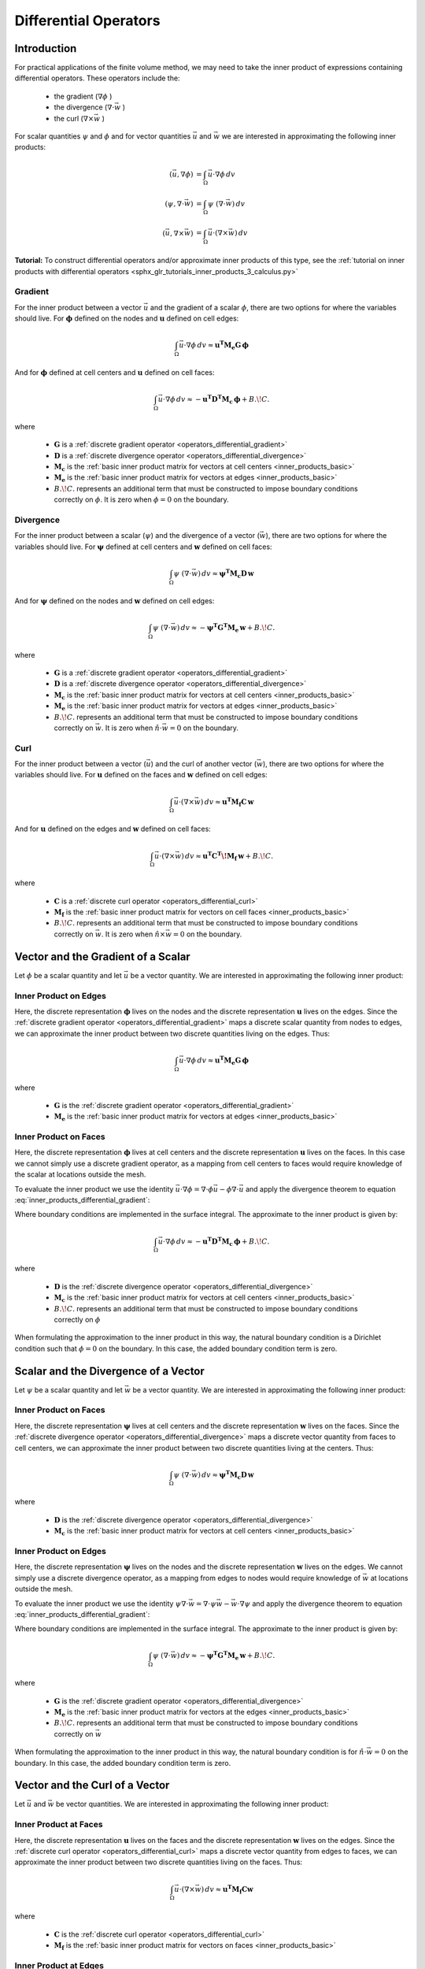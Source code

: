 .. _inner_products_differential:

Differential Operators
**********************

Introduction
------------

For practical applications of the finite volume method,
we may need to take the inner product of expressions containing differential operators.
These operators include the:

    - the gradient (:math:`\nabla \phi` )
    - the divergence (:math:`\nabla \cdot \vec{w}` )
    - the curl (:math:`\nabla \times \vec{w}` )

For scalar quantities :math:`\psi` and :math:`\phi` and for vector quantities :math:`\vec{u}` and :math:`\vec{w}`
we are interested in approximating the following inner products:

.. math::
    \begin{align}
    (\vec{u}, \nabla \phi ) &= \int_\Omega \vec{u} \cdot \nabla \phi \, dv\\
    (\psi, \nabla \cdot \vec{w} ) &= \int_\Omega \psi \; (\nabla \cdot \vec{w}) \, dv \\
    (\vec{u}, \nabla \times \vec{w} ) &= \int_\Omega \vec{u} \cdot (\nabla \times \vec{w} ) \, dv
    \end{align}

**Tutorial:** To construct differential operators and/or approximate inner products of this type, see the :ref:`tutorial on inner products with differential operators <sphx_glr_tutorials_inner_products_3_calculus.py>`


.. _inner_products_differential_gradient:

Gradient
^^^^^^^^

For the inner product between a vector :math:`\vec{u}` and the gradient of a scalar :math:`\phi`,
there are two options for where the variables should live. For :math:`\boldsymbol{\phi}` defined on the nodes
and :math:`\boldsymbol{u}` defined on cell edges:

.. math::
    \int_\Omega \vec{u} \cdot \nabla \phi \, dv \approx \boldsymbol{u^T M_e G \, \phi}

And for :math:`\boldsymbol{\phi}` defined at cell centers and :math:`\boldsymbol{u}` defined on cell faces:

.. math::
    \int_\Omega \vec{u} \cdot \nabla \phi \, dv \approx - \boldsymbol{u^T D^T M_c \, \phi} + B.\! C.

where

    - :math:`\boldsymbol{G}` is a :ref:`discrete gradient operator <operators_differential_gradient>`
    - :math:`\boldsymbol{D}` is a :ref:`discrete divergence operator <operators_differential_divergence>`
    - :math:`\boldsymbol{M_c}` is the :ref:`basic inner product matrix for vectors at cell centers <inner_products_basic>`
    - :math:`\boldsymbol{M_e}` is the :ref:`basic inner product matrix for vectors at edges <inner_products_basic>`
    - :math:`B.\! C.` represents an additional term that must be constructed to impose boundary conditions correctly on :math:`\phi`. It is zero when :math:`\phi = 0` on the boundary.


.. _inner_products_differential_divergence:

Divergence
^^^^^^^^^^

For the inner product between a scalar (:math:`\psi`) and the divergence of a vector (:math:`\vec{w}`),
there are two options for where the variables should live. For :math:`\boldsymbol{\psi}` defined at cell centers
and :math:`\boldsymbol{w}` defined on cell faces:

.. math::
    \int_\Omega \psi \; (\nabla \cdot \vec{w}) \, dv \approx \boldsymbol{\psi^T M_c D \, w}

And for :math:`\boldsymbol{\psi}` defined on the nodes and :math:`\boldsymbol{w}` defined on cell edges:

.. math::
    \int_\Omega \psi \; (\nabla \cdot \vec{w}) \, dv \approx - \boldsymbol{\psi^T G^T M_e \, w } + B.\! C.

where

    - :math:`\boldsymbol{G}` is a :ref:`discrete gradient operator <operators_differential_gradient>`
    - :math:`\boldsymbol{D}` is a :ref:`discrete divergence operator <operators_differential_divergence>`
    - :math:`\boldsymbol{M_c}` is the :ref:`basic inner product matrix for vectors at cell centers <inner_products_basic>`
    - :math:`\boldsymbol{M_e}` is the :ref:`basic inner product matrix for vectors at edges <inner_products_basic>`
    - :math:`B.\! C.` represents an additional term that must be constructed to impose boundary conditions correctly on :math:`\vec{w}`. It is zero when :math:`\hat{n} \cdot \vec{w} = 0` on the boundary.


.. _inner_products_differential_curl:

Curl
^^^^

For the inner product between a vector (:math:`\vec{u}`) and the curl of another vector (:math:`\vec{w}`),
there are two options for where the variables should live. For :math:`\boldsymbol{u}` defined on the faces
and :math:`\boldsymbol{w}` defined on cell edges:

.. math::
    \int_\Omega \vec{u} \cdot (\nabla \times \vec{w} ) \, dv \approx \boldsymbol{u^T M_f C \, w}

And for :math:`\boldsymbol{u}` defined on the edges and :math:`\boldsymbol{w}` defined on cell faces:

.. math::
    \int_\Omega \vec{u} \cdot (\nabla \times \vec{w} ) \, dv \approx \boldsymbol{u^T C^T \! M_f \, w } + B.\! C.

where

    - :math:`\boldsymbol{C}` is a :ref:`discrete curl operator <operators_differential_curl>`
    - :math:`\boldsymbol{M_f}` is the :ref:`basic inner product matrix for vectors on cell faces <inner_products_basic>`
    - :math:`B.\! C.` represents an additional term that must be constructed to impose boundary conditions correctly on :math:`\vec{w}`. It is zero when :math:`\hat{n} \times \vec{w} = 0` on the boundary.

.. _inner_products_differential_gradient_full:

Vector and the Gradient of a Scalar
-----------------------------------

Let :math:`\phi` be a scalar quantity and let :math:`\vec{u}` be a vector quantity.
We are interested in approximating the following inner product:

.. math::
    (\vec{u}, \nabla \phi ) = \int_\Omega \vec{u} \cdot \nabla \phi \, dv
    :label: inner_products_differential_gradient

Inner Product on Edges
^^^^^^^^^^^^^^^^^^^^^^

Here, the discrete representation :math:`\boldsymbol{\phi}` lives on the nodes and
the discrete representation :math:`\boldsymbol{u}` lives on the edges.
Since the :ref:`discrete gradient operator <operators_differential_gradient>` maps
a discrete scalar quantity from nodes to edges, we can approximate the inner product
between two discrete quantities living on the edges. Thus:

.. math::
    \int_\Omega \vec{u} \cdot \nabla \phi \, dv \approx \boldsymbol{u^T M_e G \, \phi}

where

    - :math:`\boldsymbol{G}` is the :ref:`discrete gradient operator <operators_differential_gradient>`
    - :math:`\boldsymbol{M_e}` is the :ref:`basic inner product matrix for vectors at edges <inner_products_basic>`


Inner Product on Faces
^^^^^^^^^^^^^^^^^^^^^^

Here, the discrete representation :math:`\boldsymbol{\phi}` lives at cell centers and
the discrete representation :math:`\boldsymbol{u}` lives on the faces.
In this case we cannot simply use a discrete gradient operator, as a mapping from cell centers
to faces would require knowledge of the scalar at locations outside the mesh.

To evaluate the inner product we use the identity
:math:`\vec{u} \cdot \nabla \phi = \nabla \cdot \phi\vec{u} - \phi \nabla \cdot \vec{u}`
and apply the divergence theorem to equation :eq:`inner_products_differential_gradient`:

.. math::
    \begin{align}
    \int_\Omega \vec{u} \cdot \nabla \phi \, dv &= - \int_\Omega \phi \nabla \cdot \vec{u} \, dv + \int_\Omega \nabla \cdot \phi\vec{u} \, dv \\
    &= - \int_\Omega \phi \nabla \cdot \vec{u} \, dv + \oint_{\partial \Omega} \hat{n} \cdot \phi\vec{u} \, da \\
    &= - \int_\Omega \phi \nabla \cdot \vec{u} \, dv + \oint_{\partial \Omega} \phi \hat{n} \cdot \vec{u} \, da
    \end{align}
    :label: inner_products_differential_gradient_centers

Where boundary conditions are implemented in the surface integral. The approximate to the inner product is given by:

.. math::
    \int_\Omega \vec{u} \cdot \nabla \phi \, dv \approx - \boldsymbol{u^T D^T M_c \, \phi} + B.\! C.

where

    - :math:`\boldsymbol{D}` is the :ref:`discrete divergence operator <operators_differential_divergence>`
    - :math:`\boldsymbol{M_c}` is the :ref:`basic inner product matrix for vectors at cell centers <inner_products_basic>`
    - :math:`B.\! C.` represents an additional term that must be constructed to impose boundary conditions correctly on :math:`\phi`

When formulating the approximation to the inner product in this way, the natural boundary condition is a Dirichlet condition such that :math:`\phi = 0` on the boundary.
In this case, the added boundary condition term is zero.

.. _inner_products_differential_divergence_full:

Scalar and the Divergence of a Vector
-------------------------------------

Let :math:`\psi` be a scalar quantity and let :math:`\vec{w}` be a vector quantity.
We are interested in approximating the following inner product:

.. math::
    (\psi, \nabla \cdot \vec{w} ) = \int_\Omega \psi \; (\nabla \cdot \vec{w}) \, dv \\
    :label: inner_products_differential_divergence


Inner Product on Faces
^^^^^^^^^^^^^^^^^^^^^^

Here, the discrete representation :math:`\boldsymbol{\psi}` lives at cell centers and
the discrete representation :math:`\boldsymbol{w}` lives on the faces.
Since the :ref:`discrete divergence operator <operators_differential_divergence>` maps
a discrete vector quantity from faces to cell centers, we can approximate the inner product
between two discrete quantities living at the centers. Thus:

.. math::
    \int_\Omega \psi \; (\nabla \cdot \vec{w}) \, dv \approx \boldsymbol{\psi^T M_c D \, w}

where

    - :math:`\boldsymbol{D}` is the :ref:`discrete divergence operator <operators_differential_divergence>` 
    - :math:`\boldsymbol{M_c}` is the :ref:`basic inner product matrix for vectors at cell centers <inner_products_basic>`


Inner Product on Edges
^^^^^^^^^^^^^^^^^^^^^^

Here, the discrete representation :math:`\boldsymbol{\psi}` lives on the nodes and
the discrete representation :math:`\boldsymbol{w}` lives on the edges.
We cannot simply use a discrete divergence operator, as a mapping from edges
to nodes would require knowledge of :math:`\vec{w}` at locations outside the mesh.

To evaluate the inner product we use the identity
:math:`\psi \nabla \cdot \vec{w} = \nabla \cdot \psi\vec{w} - \vec{w} \cdot \nabla \psi`
and apply the divergence theorem to equation :eq:`inner_products_differential_gradient`:

.. math::
    \begin{align}
    \int_\Omega \psi \; (\nabla \cdot \vec{w}) \, dv &= - \int_\Omega \vec{w} \cdot \nabla \psi \, dv + \int_\Omega \nabla \cdot \psi\vec{w} \, dv \\
    &= - \int_\Omega \vec{w} \cdot \nabla \psi \, dv + \oint_{\partial \Omega} \hat{n} \cdot \psi\vec{w} \, da \\
    &= - \int_\Omega \vec{w} \cdot \nabla \psi \, dv + \oint_{\partial \Omega} \psi (\hat{n} \cdot \vec{w}) \, da
    \end{align}
    :label: inner_products_differential_divergence_edges

Where boundary conditions are implemented in the surface integral. The approximate to the inner product is given by:

.. math::
    \int_\Omega \psi \; (\nabla \cdot \vec{w}) \, dv \approx - \boldsymbol{\psi^T G^T M_e \, w} + B.\! C.

where

    - :math:`\boldsymbol{G}` is the :ref:`discrete gradient operator <operators_differential_divergence>`
    - :math:`\boldsymbol{M_e}` is the :ref:`basic inner product matrix for vectors at the edges <inner_products_basic>`
    - :math:`B.\! C.` represents an additional term that must be constructed to impose boundary conditions correctly on :math:`\vec{w}`

When formulating the approximation to the inner product in this way, the natural boundary condition is for :math:`\hat{n} \cdot \vec{w} = 0` on the boundary.
In this case, the added boundary condition term is zero.

.. _inner_products_differential_curl_full:

Vector and the Curl of a Vector
-------------------------------

Let :math:`\vec{u}` and :math:`\vec{w}` be vector quantities.
We are interested in approximating the following inner product:

.. math::
    (\vec{u}, \nabla \times \vec{w} ) = \int_\Omega \vec{u} \cdot (\nabla \times \vec{w} ) \, dv
    :label: inner_products_differential_curl


Inner Product at Faces
^^^^^^^^^^^^^^^^^^^^^^

Here, the discrete representation :math:`\boldsymbol{u}` lives on the faces and
the discrete representation :math:`\boldsymbol{w}` lives on the edges.
Since the :ref:`discrete curl operator <operators_differential_curl>` maps
a discrete vector quantity from edges to faces, we can approximate the inner product
between two discrete quantities living on the faces. Thus:

.. math::
    \int_\Omega \vec{u} \cdot (\nabla \times \vec{w}) \, dv \approx \boldsymbol{u^T M_f C w}

where

    - :math:`\boldsymbol{C}` is the :ref:`discrete curl operator <operators_differential_curl>` 
    - :math:`\boldsymbol{M_f}` is the :ref:`basic inner product matrix for vectors on faces <inner_products_basic>`


Inner Product at Edges
^^^^^^^^^^^^^^^^^^^^^^

Here, the discrete representation :math:`\boldsymbol{u}` lives on the edges and
the discrete representation :math:`\boldsymbol{w}` lives on the faces.
We cannot simply use the discrete curl operator, as a mapping from faces
to edges would require knowledge of :math:`\boldsymbol{w}` at locations outside the mesh.

To evaluate the inner product we use the identity
:math:`\vec{u} \cdot (\nabla \times \vec{w}) = \vec{w} \cdot (\nabla \times \vec{u}) - \nabla \cdot (\vec{u} \times \vec{w})`
and apply the divergence theorem to equation :eq:`inner_products_differential_curl`:

.. math::
    \begin{align}
    \int_\Omega \vec{u} \cdot (\nabla \times \vec{w}) \, dv &= \int_\Omega \vec{w} \cdot (\nabla \times \vec{u}) \, dv - \int_\Omega \nabla \cdot (\vec{u} \times \vec{w}) \, dv \\
    &= \int_\Omega \vec{w} \cdot (\nabla \times \vec{u}) \, dv - \oint_{\partial \Omega} \hat{n} \cdot (\vec{u} \times \vec{w}) \, da \\
    &= \int_\Omega \vec{w} \cdot (\nabla \times \vec{u}) \, dv + \oint_{\partial \Omega} \vec{u} \cdot (\hat{n} \times \vec{w}) \, da
    \end{align}
    :label: inner_products_differential_curl_edges

Where boundary conditions are implemented in the surface integral. The approximate to the inner product is given by:

.. math::
    \int_\Omega \vec{u} \cdot (\nabla \times \vec{w}) \, dv \approx \boldsymbol{u^T C^T M_f \, w} + B.\! C.

where

    - :math:`\boldsymbol{C}` is the :ref:`discrete curl operator <operators_differential_curl>` 
    - :math:`\boldsymbol{M_f}` is the :ref:`basic inner product matrix for vectors on faces <inner_products_basic>`
    - :math:`B.\! C.` represents an additional term that must be constructed to impose boundary conditions correctly on :math:`\vec{w}`

When formulating the approximation to the inner product in this way, the natural boundary condition is for :math:`\hat{n} \times \vec{w} = 0` on the boundary.
In this case, the added boundary condition term is zero.
